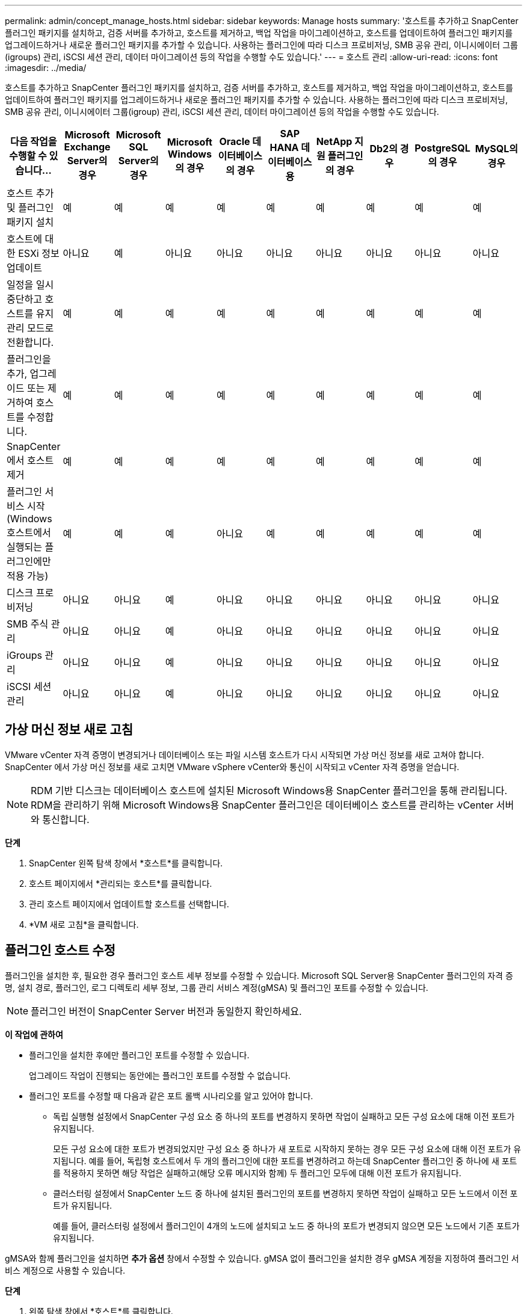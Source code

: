 ---
permalink: admin/concept_manage_hosts.html 
sidebar: sidebar 
keywords: Manage hosts 
summary: '호스트를 추가하고 SnapCenter 플러그인 패키지를 설치하고, 검증 서버를 추가하고, 호스트를 제거하고, 백업 작업을 마이그레이션하고, 호스트를 업데이트하여 플러그인 패키지를 업그레이드하거나 새로운 플러그인 패키지를 추가할 수 있습니다.  사용하는 플러그인에 따라 디스크 프로비저닝, SMB 공유 관리, 이니시에이터 그룹(igroups) 관리, iSCSI 세션 관리, 데이터 마이그레이션 등의 작업을 수행할 수도 있습니다.' 
---
= 호스트 관리
:allow-uri-read: 
:icons: font
:imagesdir: ../media/


[role="lead"]
호스트를 추가하고 SnapCenter 플러그인 패키지를 설치하고, 검증 서버를 추가하고, 호스트를 제거하고, 백업 작업을 마이그레이션하고, 호스트를 업데이트하여 플러그인 패키지를 업그레이드하거나 새로운 플러그인 패키지를 추가할 수 있습니다.  사용하는 플러그인에 따라 디스크 프로비저닝, SMB 공유 관리, 이니시에이터 그룹(igroup) 관리, iSCSI 세션 관리, 데이터 마이그레이션 등의 작업을 수행할 수도 있습니다.

|===
| 다음 작업을 수행할 수 있습니다... | Microsoft Exchange Server의 경우 | Microsoft SQL Server의 경우 | Microsoft Windows의 경우 | Oracle 데이터베이스의 경우 | SAP HANA 데이터베이스용 | NetApp 지원 플러그인의 경우 | Db2의 경우 | PostgreSQL의 경우 | MySQL의 경우 


 a| 
호스트 추가 및 플러그인 패키지 설치
 a| 
예
 a| 
예
 a| 
예
 a| 
예
 a| 
예
 a| 
예
 a| 
예
 a| 
예
 a| 
예



 a| 
호스트에 대한 ESXi 정보 업데이트
 a| 
아니요
 a| 
예
 a| 
아니요
 a| 
아니요
 a| 
아니요
 a| 
아니요
 a| 
아니요
 a| 
아니요
 a| 
아니요



 a| 
일정을 일시 중단하고 호스트를 유지 관리 모드로 전환합니다.
 a| 
예
 a| 
예
 a| 
예
 a| 
예
 a| 
예
 a| 
예
 a| 
예
 a| 
예
 a| 
예



 a| 
플러그인을 추가, 업그레이드 또는 제거하여 호스트를 수정합니다.
 a| 
예
 a| 
예
 a| 
예
 a| 
예
 a| 
예
 a| 
예
 a| 
예
 a| 
예
 a| 
예



 a| 
SnapCenter 에서 호스트 제거
 a| 
예
 a| 
예
 a| 
예
 a| 
예
 a| 
예
 a| 
예
 a| 
예
 a| 
예
 a| 
예



 a| 
플러그인 서비스 시작(Windows 호스트에서 실행되는 플러그인에만 적용 가능)
 a| 
예
 a| 
예
 a| 
예
 a| 
아니요
 a| 
예
 a| 
예
 a| 
예
 a| 
예
 a| 
예



 a| 
디스크 프로비저닝
 a| 
아니요
 a| 
아니요
 a| 
예
 a| 
아니요
 a| 
아니요
 a| 
아니요
 a| 
아니요
 a| 
아니요
 a| 
아니요



 a| 
SMB 주식 관리
 a| 
아니요
 a| 
아니요
 a| 
예
 a| 
아니요
 a| 
아니요
 a| 
아니요
 a| 
아니요
 a| 
아니요
 a| 
아니요



 a| 
iGroups 관리
 a| 
아니요
 a| 
아니요
 a| 
예
 a| 
아니요
 a| 
아니요
 a| 
아니요
 a| 
아니요
 a| 
아니요
 a| 
아니요



 a| 
iSCSI 세션 관리
 a| 
아니요
 a| 
아니요
 a| 
예
 a| 
아니요
 a| 
아니요
 a| 
아니요
 a| 
아니요
 a| 
아니요
 a| 
아니요

|===


== 가상 머신 정보 새로 고침

VMware vCenter 자격 증명이 변경되거나 데이터베이스 또는 파일 시스템 호스트가 다시 시작되면 가상 머신 정보를 새로 고쳐야 합니다.  SnapCenter 에서 가상 머신 정보를 새로 고치면 VMware vSphere vCenter와 통신이 시작되고 vCenter 자격 증명을 얻습니다.


NOTE: RDM 기반 디스크는 데이터베이스 호스트에 설치된 Microsoft Windows용 SnapCenter 플러그인을 통해 관리됩니다.  RDM을 관리하기 위해 Microsoft Windows용 SnapCenter 플러그인은 데이터베이스 호스트를 관리하는 vCenter 서버와 통신합니다.

*단계*

. SnapCenter 왼쪽 탐색 창에서 *호스트*를 클릭합니다.
. 호스트 페이지에서 *관리되는 호스트*를 클릭합니다.
. 관리 호스트 페이지에서 업데이트할 호스트를 선택합니다.
. *VM 새로 고침*을 클릭합니다.




== 플러그인 호스트 수정

플러그인을 설치한 후, 필요한 경우 플러그인 호스트 세부 정보를 수정할 수 있습니다.  Microsoft SQL Server용 SnapCenter 플러그인의 자격 증명, 설치 경로, 플러그인, 로그 디렉토리 세부 정보, 그룹 관리 서비스 계정(gMSA) 및 플러그인 포트를 수정할 수 있습니다.


NOTE: 플러그인 버전이 SnapCenter Server 버전과 동일한지 확인하세요.

*이 작업에 관하여*

* 플러그인을 설치한 후에만 플러그인 포트를 수정할 수 있습니다.
+
업그레이드 작업이 진행되는 동안에는 플러그인 포트를 수정할 수 없습니다.

* 플러그인 포트를 수정할 때 다음과 같은 포트 롤백 시나리오를 알고 있어야 합니다.
+
** 독립 실행형 설정에서 SnapCenter 구성 요소 중 하나의 포트를 변경하지 못하면 작업이 실패하고 모든 구성 요소에 대해 이전 포트가 유지됩니다.
+
모든 구성 요소에 대한 포트가 변경되었지만 구성 요소 중 하나가 새 포트로 시작하지 못하는 경우 모든 구성 요소에 대해 이전 포트가 유지됩니다.  예를 들어, 독립형 호스트에서 두 개의 플러그인에 대한 포트를 변경하려고 하는데 SnapCenter 플러그인 중 하나에 새 포트를 적용하지 못하면 해당 작업은 실패하고(해당 오류 메시지와 함께) 두 플러그인 모두에 대해 이전 포트가 유지됩니다.

** 클러스터링 설정에서 SnapCenter 노드 중 하나에 설치된 플러그인의 포트를 변경하지 못하면 작업이 실패하고 모든 노드에서 이전 포트가 유지됩니다.
+
예를 들어, 클러스터링 설정에서 플러그인이 4개의 노드에 설치되고 노드 중 하나의 포트가 변경되지 않으면 모든 노드에서 기존 포트가 유지됩니다.





gMSA와 함께 플러그인을 설치하면 *추가 옵션* 창에서 수정할 수 있습니다.  gMSA 없이 플러그인을 설치한 경우 gMSA 계정을 지정하여 플러그인 서비스 계정으로 사용할 수 있습니다.

*단계*

. 왼쪽 탐색 창에서 *호스트*를 클릭합니다.
. 맨 위에 *관리되는 호스트*가 선택되어 있는지 확인하세요.
. 수정하려는 호스트를 선택하고 필드 하나를 수정합니다.
+
한 번에 한 개의 필드만 수정할 수 있습니다.

. *제출*을 클릭하세요.


*결과*

호스트가 검증되어 SnapCenter 서버에 추가됩니다.



== 플러그인 서비스 시작 또는 재시작

SnapCenter 플러그인 서비스를 시작하면 서비스가 실행 중이 아니면 서비스를 시작하고, 실행 중이면 서비스를 다시 시작할 수 있습니다.  유지관리가 수행된 후 서비스를 다시 시작하는 것이 좋습니다.

서비스를 다시 시작할 때 실행 중인 작업이 없는지 확인해야 합니다.

*단계*

. 왼쪽 탐색 창에서 *호스트*를 클릭합니다.
. 호스트 페이지에서 *관리되는 호스트*를 클릭합니다.
. 관리 호스트 페이지에서 시작하려는 호스트를 선택합니다.
. 딸깍 하는 소리image:../media/more_icon.gif["더 많은 아이콘"] 아이콘을 클릭하고 *서비스 시작* 또는 *서비스 다시 시작*을 클릭합니다.
+
여러 호스트의 서비스를 동시에 시작하거나 다시 시작할 수 있습니다.





== 호스트 유지 관리를 위한 일정을 일시 중단합니다.

호스트가 SnapCenter 예약 작업을 실행하지 못하도록 하려면 호스트를 유지 관리 모드로 전환하면 됩니다.  플러그인을 업그레이드하기 전이나 호스트에서 유지 관리 작업을 수행하는 경우 이 작업을 수행해야 합니다.


NOTE: SnapCenter 해당 호스트와 통신할 수 없기 때문에 다운된 호스트의 일정을 일시 중단할 수 없습니다.

*단계*

. 왼쪽 탐색 창에서 *호스트*를 클릭합니다.
. 호스트 페이지에서 *관리되는 호스트*를 클릭합니다.
. 관리 호스트 페이지에서 일시 중단하려는 호스트를 선택합니다.
. 클릭image:../media/more_icon.gif["더 많은 아이콘"] 아이콘을 클릭한 다음 *일정 일시 중단*을 클릭하여 이 플러그인의 호스트를 유지 관리 모드로 전환합니다.
+
여러 호스트의 일정을 동시에 일시 중지할 수 있습니다.

+

NOTE: 먼저 플러그인 서비스를 중지할 필요는 없습니다.  플러그인 서비스는 실행 중이거나 중지된 상태일 수 있습니다.



*결과*

호스트에서 일정을 일시 중단한 후 관리 호스트 페이지에서 해당 호스트의 전체 상태 필드에 *일시 중단*이 표시됩니다.

호스트 유지 관리를 완료한 후 *일정 활성화*를 클릭하면 호스트를 유지 관리 모드에서 해제할 수 있습니다.  여러 호스트의 일정을 동시에 활성화할 수 있습니다.
